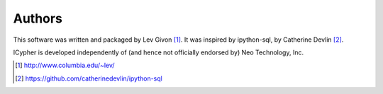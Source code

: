 .. -*- rst -*-

Authors
-------
This software was written and packaged by Lev Givon [1]_. It was inspired by 
ipython-sql, by Catherine Devlin [2]_.

ICypher is developed independently of (and hence not officially endorsed by) Neo 
Technology, Inc.

.. [1] http://www.columbia.edu/~lev/
.. [2] https://github.com/catherinedevlin/ipython-sql
